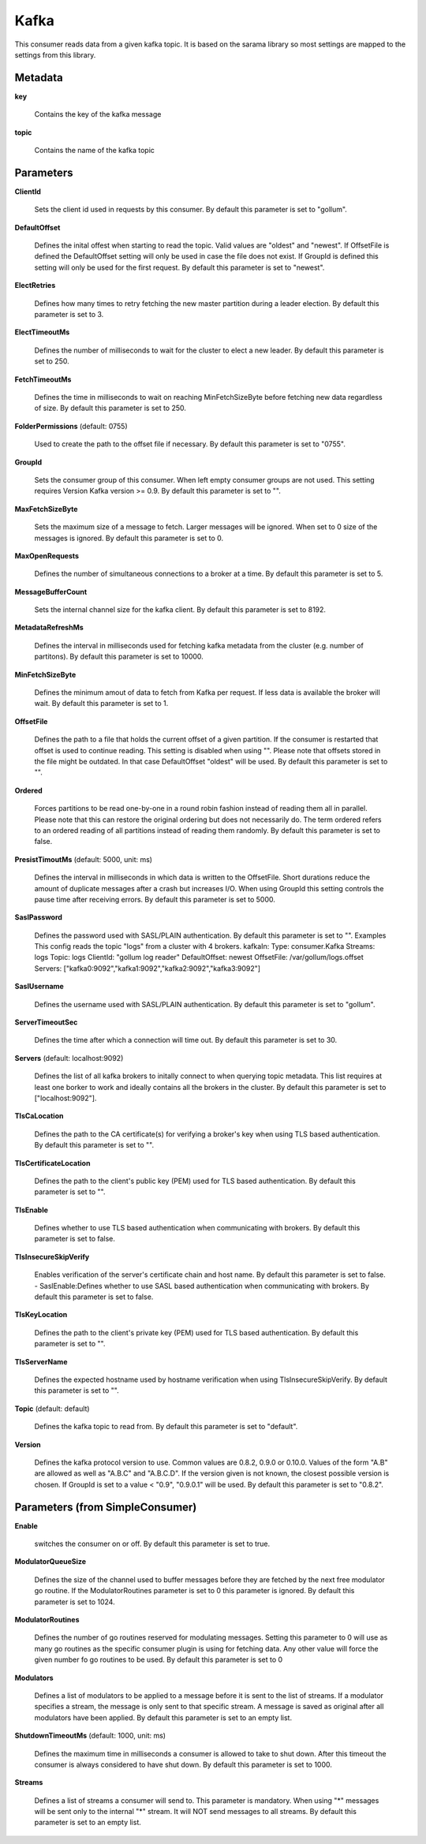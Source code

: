.. Autogenerated by Gollum RST generator (docs/generator/*.go)

Kafka
=====

This consumer reads data from a given kafka topic. It is based on the sarama
library so most settings are mapped to the settings from this library.




Metadata
--------

**key**

  Contains the key of the kafka message
  
  

**topic**

  Contains the name of the kafka topic
  
  

Parameters
----------

**ClientId**

  Sets the client id used in requests by this consumer.
  By default this parameter is set to "gollum".
  
  

**DefaultOffset**

  Defines the inital offest when starting to read the topic.
  Valid values are "oldest" and "newest". If OffsetFile is defined the
  DefaultOffset setting will only be used in case the file does not exist.
  If GroupId is defined this setting will only be used for the first request.
  By default this parameter is set to "newest".
  
  

**ElectRetries**

  Defines how many times to retry fetching the new master
  partition during a leader election.
  By default this parameter is set to 3.
  
  

**ElectTimeoutMs**

  Defines the number of milliseconds to wait for the cluster
  to elect a new leader.
  By default this parameter is set to 250.
  
  

**FetchTimeoutMs**

  Defines the time in milliseconds to wait on reaching
  MinFetchSizeByte before fetching new data regardless of size.
  By default this parameter is set to 250.
  
  

**FolderPermissions** (default: 0755)

  Used to create the path to the offset file if necessary.
  By default this parameter is set to "0755".
  
  

**GroupId**

  Sets the consumer group of this consumer. When left empty consumer
  groups are not used. This setting requires Version Kafka version >= 0.9.
  By default this parameter is set to "".
  
  

**MaxFetchSizeByte**

  Sets the maximum size of a message to fetch. Larger
  messages will be ignored. When set to 0 size of the messages is ignored.
  By default this parameter is set to 0.
  
  

**MaxOpenRequests**

  Defines the number of simultaneous connections to a
  broker at a time.
  By default this parameter is set to 5.
  
  

**MessageBufferCount**

  Sets the internal channel size for the kafka client.
  By default this parameter is set to 8192.
  
  

**MetadataRefreshMs**

  Defines the interval in milliseconds used for fetching
  kafka metadata from the cluster (e.g. number of partitons).
  By default this parameter is set to 10000.
  
  

**MinFetchSizeByte**

  Defines the minimum amout of data to fetch from Kafka per
  request. If less data is available the broker will wait.
  By default this parameter is set to 1.
  
  

**OffsetFile**

  Defines the path to a file that holds the current offset of a
  given partition. If the consumer is restarted that offset is used to continue
  reading. This setting is disabled when using "". Please note that offsets
  stored in the file might be outdated. In that case DefaultOffset "oldest"
  will be used.
  By default this parameter is set to "".
  
  

**Ordered**

  Forces partitions to be read one-by-one in a round robin fashion
  instead of reading them all in parallel. Please note that this can restore
  the original ordering but does not necessarily do. The term ordered refers
  to an ordered reading of all partitions instead of reading them randomly.
  By default this parameter is set to false.
  
  

**PresistTimoutMs** (default: 5000, unit: ms)

  Defines the interval in milliseconds in which data is
  written to the OffsetFile. Short durations reduce the amount of duplicate
  messages after a crash but increases I/O. When using GroupId this setting
  controls the pause time after receiving errors.
  By default this parameter is set to 5000.
  
  

**SaslPassword**

  Defines the password used with SASL/PLAIN authentication.
  By default this parameter is set to "".
  Examples
  This config reads the topic "logs" from a cluster with 4 brokers.
  kafkaIn:
  Type: consumer.Kafka
  Streams: logs
  Topic: logs
  ClientId: "gollum log reader"
  DefaultOffset: newest
  OffsetFile: /var/gollum/logs.offset
  Servers: ["kafka0:9092","kafka1:9092","kafka2:9092","kafka3:9092"]
  
  

**SaslUsername**

  Defines the username used with SASL/PLAIN authentication.
  By default this parameter is set to "gollum".
  
  

**ServerTimeoutSec**

  Defines the time after which a connection will time out.
  By default this parameter is set to 30.
  
  

**Servers** (default: localhost:9092)

  Defines the list of all kafka brokers to initally connect to when
  querying topic metadata. This list requires at least one borker to work and
  ideally contains all the brokers in the cluster.
  By default this parameter is set to ["localhost:9092"].
  
  

**TlsCaLocation**

  Defines the path to the CA certificate(s) for verifying a
  broker's key when using TLS based authentication.
  By default this parameter is set to "".
  
  

**TlsCertificateLocation**

  Defines the path to the client's public key (PEM)
  used for TLS based authentication.
  By default this parameter is set to "".
  
  

**TlsEnable**

  Defines whether to use TLS based authentication when
  communicating with brokers.
  By default this parameter is set to false.
  
  

**TlsInsecureSkipVerify**

  Enables verification of the server's certificate
  chain and host name.
  By default this parameter is set to false.
  - SaslEnable:Defines whether to use SASL based authentication when
  communicating with brokers.
  By default this parameter is set to false.
  
  

**TlsKeyLocation**

  Defines the path to the client's private key (PEM) used for
  TLS based authentication.
  By default this parameter is set to "".
  
  

**TlsServerName**

  Defines the expected hostname used by hostname verification
  when using TlsInsecureSkipVerify.
  By default this parameter is set to "".
  
  

**Topic** (default: default)

  Defines the kafka topic to read from.
  By default this parameter is set to "default".
  
  

**Version**

  Defines the kafka protocol version to use. Common values are 0.8.2,
  0.9.0 or 0.10.0. Values of the form "A.B" are allowed as well as "A.B.C"
  and "A.B.C.D". If the version given is not known, the closest possible
  version is chosen. If GroupId is set to a value < "0.9", "0.9.0.1" will be used.
  By default this parameter is set to "0.8.2".
  
  

Parameters (from SimpleConsumer)
--------------------------------

**Enable**

  switches the consumer on or off.
  By default this parameter is set to true.
  
  

**ModulatorQueueSize**

  Defines the size of the channel used to buffer messages
  before they are fetched by the next free modulator go routine. If the
  ModulatorRoutines parameter is set to 0 this parameter is ignored.
  By default this parameter is set to 1024.
  
  

**ModulatorRoutines**

  Defines the number of go routines reserved for
  modulating messages. Setting this parameter to 0 will use as many go routines
  as the specific consumer plugin is using for fetching data. Any other value
  will force the given number fo go routines to be used.
  By default this parameter is set to 0
  
  

**Modulators**

  Defines a list of modulators to be applied to a message before
  it is sent to the list of streams. If a modulator specifies a stream, the
  message is only sent to that specific stream. A message is saved as original
  after all modulators have been applied.
  By default this parameter is set to an empty list.
  
  

**ShutdownTimeoutMs** (default: 1000, unit: ms)

  Defines the maximum time in milliseconds a consumer is
  allowed to take to shut down. After this timeout the consumer is always
  considered to have shut down.
  By default this parameter is set to 1000.
  
  

**Streams**

  Defines a list of streams a consumer will send to. This parameter
  is mandatory. When using "*" messages will be sent only to the internal "*"
  stream. It will NOT send messages to all streams.
  By default this parameter is set to an empty list.
  
  




